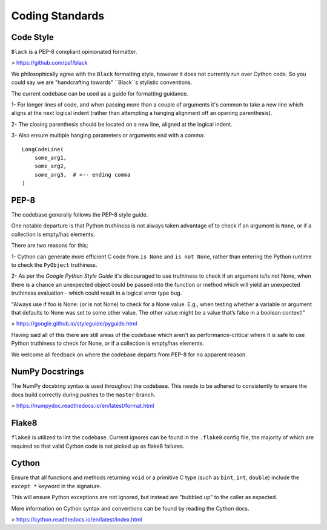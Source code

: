 Coding Standards
================

Code Style
----------
``Black`` is a PEP-8 compliant opinionated formatter.

> https://github.com/psf/black

We philosophically agree with the ``Black`` formatting style, however it does not
currently run over Cython code. So you could say we are "handcrafting towards"
``Black``s stylistic conventions.

The current codebase can be used as a guide for formatting guidance.

1- For longer lines of code, and when passing more than a couple of arguments
it's common to take a new line which aligns at the next logical indent (rather
than attempting a hanging alignment off an opening parenthesis).

2- The closing parenthesis should be located on a new line, aligned at the logical
indent.

3- Also ensure multiple hanging parameters or arguments end with a comma::

    LongCodeLine(
        some_arg1,
        some_arg2,
        some_arg3,  # <-- ending comma
    )


PEP-8
-----
The codebase generally follows the PEP-8 style guide.

One notable departure is that Python `truthiness` is not always taken advantage
of to check if an argument is ``None``, or if a collection is empty/has elements.

There are two reasons for this;

1- Cython can generate more efficient C code from ``is None`` and ``is not None``,
rather than entering the Python runtime to check the ``PyObject`` truthiness.

2- As per the `Google Python Style Guide` it's discouraged to use truthiness to
check if an argument is/is not None, when there is a chance an unexpected object
could be passed into the function or method which will yield an unexpected
truthiness evaluation - which could result in a logical error type bug.

"Always use if foo is None: (or is not None) to check for a None value.
E.g., when testing whether a variable or argument that defaults to None was set
to some other value. The other value might be a value that’s false in a boolean
context!"

> https://google.github.io/styleguide/pyguide.html

Having said all of this there are still areas of the codebase which aren't as
performance-critical where it is safe to use Python truthiness to check for None,
or if a collection is empty/has elements.

We welcome all feedback on where the codebase departs from PEP-8 for no apparent
reason.

NumPy Docstrings
----------------
The NumPy docstring syntax is used throughout the codebase. This needs to be
adhered to consistently to ensure the docs build correctly during pushes to the
``master`` branch.

> https://numpydoc.readthedocs.io/en/latest/format.html

Flake8
------
``flake8`` is utilized to lint the codebase. Current ignores can be found in the
``.flake8`` config file, the majority of which are required so that valid Cython
code is not picked up as flake8 failures.

Cython
------
Ensure that all functions and methods returning ``void`` or a primitive C type
(such as ``bint``, ``int``, ``double``) include the ``except *`` keyword in the signature.

This will ensure Python exceptions are not ignored, but instead are "bubbled up"
to the caller as expected.

More information on Cython syntax and conventions can be found by reading the
Cython docs.

> https://cython.readthedocs.io/en/latest/index.html
